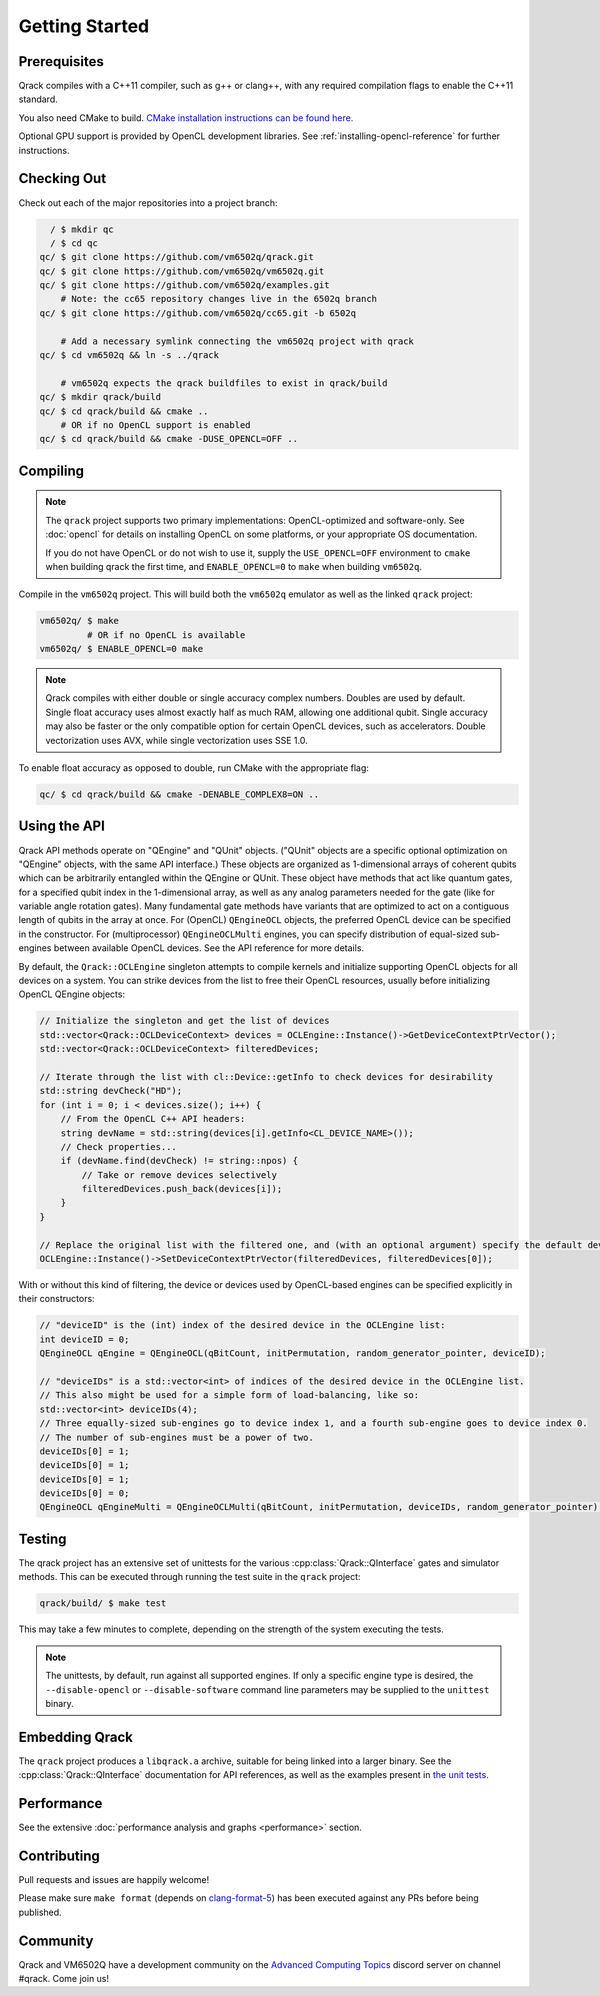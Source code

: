 Getting Started
---------------

Prerequisites
~~~~~~~~~~~~~

Qrack compiles with a C++11 compiler, such as g++ or clang++, with any required compilation flags to enable the C++11 standard.

You also need CMake to build. `CMake installation instructions can be found here. <https://cmake.org/install/>`_

Optional GPU support is provided by OpenCL development libraries. See :ref:`installing-opencl-reference` for further instructions.

Checking Out
~~~~~~~~~~~~

Check out each of the major repositories into a project branch:

.. code-block:: bash

          / $ mkdir qc
          / $ cd qc
        qc/ $ git clone https://github.com/vm6502q/qrack.git
        qc/ $ git clone https://github.com/vm6502q/vm6502q.git
        qc/ $ git clone https://github.com/vm6502q/examples.git
            # Note: the cc65 repository changes live in the 6502q branch
        qc/ $ git clone https://github.com/vm6502q/cc65.git -b 6502q

            # Add a necessary symlink connecting the vm6502q project with qrack
        qc/ $ cd vm6502q && ln -s ../qrack

            # vm6502q expects the qrack buildfiles to exist in qrack/build
        qc/ $ mkdir qrack/build
        qc/ $ cd qrack/build && cmake ..
            # OR if no OpenCL support is enabled
        qc/ $ cd qrack/build && cmake -DUSE_OPENCL=OFF ..

Compiling
~~~~~~~~~

.. note::

    The ``qrack`` project supports two primary implementations: OpenCL-optimized and software-only.  See :doc:`opencl` for details on installing OpenCL on some platforms, or your appropriate OS documentation.

    If you do not have OpenCL or do not wish to use it, supply the ``USE_OPENCL=OFF`` environment to ``cmake`` when building qrack the first time, and ``ENABLE_OPENCL=0`` to ``make`` when building ``vm6502q``.

Compile in the ``vm6502q`` project.  This will build both the ``vm6502q`` emulator as well as the linked ``qrack`` project:

.. code-block:: bash

   vm6502q/ $ make
            # OR if no OpenCL is available
   vm6502q/ $ ENABLE_OPENCL=0 make

.. note::

    Qrack compiles with either double or single accuracy complex numbers. Doubles are used by default. Single float accuracy uses almost exactly half as much RAM, allowing one additional qubit. Single accuracy may also be faster or the only compatible option for certain OpenCL devices, such as accelerators. Double vectorization uses AVX, while single vectorization uses SSE 1.0.

To enable float accuracy as opposed to double, run CMake with the appropriate flag:

.. code-block:: bash

    qc/ $ cd qrack/build && cmake -DENABLE_COMPLEX8=ON ..

Using the API
~~~~~~~~~~~~~

Qrack API methods operate on "QEngine" and "QUnit" objects. ("QUnit" objects are a specific optional optimization on "QEngine" objects, with the same API interface.) These objects are organized as 1-dimensional arrays of coherent qubits which can be arbitrarily entangled within the QEngine or QUnit. These object have methods that act like quantum gates, for a specified qubit index in the 1-dimensional array, as well as any analog parameters needed for the gate (like for variable angle rotation gates). Many fundamental gate methods have variants that are optimized to act on a contiguous length of qubits in the array at once. For (OpenCL) ``QEngineOCL`` objects, the preferred OpenCL device can be specified in the constructor. For (multiprocessor) ``QEngineOCLMulti`` engines, you can specify distribution of equal-sized sub-engines between available OpenCL devices. See the API reference for more details.

By default, the ``Qrack::OCLEngine`` singleton attempts to compile kernels and initialize supporting OpenCL objects for all devices on a system. You can strike devices from the list to free their OpenCL resources, usually before initializing OpenCL QEngine objects:

.. code-block:: c

    // Initialize the singleton and get the list of devices
    std::vector<Qrack::OCLDeviceContext> devices = OCLEngine::Instance()->GetDeviceContextPtrVector();
    std::vector<Qrack::OCLDeviceContext> filteredDevices;

    // Iterate through the list with cl::Device::getInfo to check devices for desirability
    std::string devCheck("HD");
    for (int i = 0; i < devices.size(); i++) {
        // From the OpenCL C++ API headers:
        string devName = std::string(devices[i].getInfo<CL_DEVICE_NAME>());
        // Check properties...
        if (devName.find(devCheck) != string::npos) {
            // Take or remove devices selectively
            filteredDevices.push_back(devices[i]);
        }
    }

    // Replace the original list with the filtered one, and (with an optional argument) specify the default device.
    OCLEngine::Instance()->SetDeviceContextPtrVector(filteredDevices, filteredDevices[0]);

With or without this kind of filtering, the device or devices used by OpenCL-based engines can be specified explicitly in their constructors:

.. code-block:: c
    
    // "deviceID" is the (int) index of the desired device in the OCLEngine list:
    int deviceID = 0;
    QEngineOCL qEngine = QEngineOCL(qBitCount, initPermutation, random_generator_pointer, deviceID);

    // "deviceIDs" is a std::vector<int> of indices of the desired device in the OCLEngine list.
    // This also might be used for a simple form of load-balancing, like so:
    std::vector<int> deviceIDs(4);
    // Three equally-sized sub-engines go to device index 1, and a fourth sub-engine goes to device index 0.
    // The number of sub-engines must be a power of two.
    deviceIDs[0] = 1;
    deviceIDs[0] = 1;
    deviceIDs[0] = 1;
    deviceIDs[0] = 0;
    QEngineOCL qEngineMulti = QEngineOCLMulti(qBitCount, initPermutation, deviceIDs, random_generator_pointer);

Testing
~~~~~~~

The qrack project has an extensive set of unittests for the various :cpp:class:`Qrack::QInterface` gates and simulator methods.  This can be executed through running the test suite in the ``qrack`` project:

.. code-block:: bash

     qrack/build/ $ make test

This may take a few minutes to complete, depending on the strength of the system executing the tests.

.. note::

    The unittests, by default, run against all supported engines.  If only a specific engine type is desired, the ``--disable-opencl`` or ``--disable-software`` command line parameters may be supplied to the ``unittest`` binary.


Embedding Qrack
~~~~~~~~~~~~~~~

The ``qrack`` project produces a ``libqrack.a`` archive, suitable for being linked into a larger binary.  See the :cpp:class:`Qrack::QInterface` documentation for API references, as well as the examples present in `the unit tests <https://github.com/vm6502q/qrack/blob/master/tests.cpp>`_.

Performance
~~~~~~~~~~~

See the extensive :doc:`performance analysis and graphs <performance>` section.

Contributing
~~~~~~~~~~~~

Pull requests and issues are happily welcome!

Please make sure ``make format`` (depends on `clang-format-5 <https://clang.llvm.org/docs/ClangFormat.html>`_) has been executed against any PRs before being published.

Community
~~~~~~~~~

Qrack and VM6502Q have a development community on the `Advanced Computing Topics <https://discord.gg/yDZBuhu>`_ discord server on channel #qrack.  Come join us!

